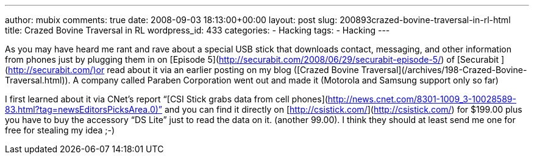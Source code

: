 ---
author: mubix
comments: true
date: 2008-09-03 18:13:00+00:00
layout: post
slug: 200893crazed-bovine-traversal-in-rl-html
title: Crazed Bovine Traversal in RL
wordpress_id: 433
categories:
- Hacking
tags:
- Hacking
---

As you may have heard me rant and rave about a special USB stick that downloads contact, messaging, and other information from phones just by plugging them in on [Episode 5](http://securabit.com/2008/06/29/securabit-episode-5/) of [Securabit ](http://securabit.com/)or read about it via an earlier posting on my blog ([Crazed Bovine Traversal](/archives/198-Crazed-Bovine-Traversal.html)). A company called Paraben Corporation went out and made it (Motorola and Samsung support only so far)  
  
I first learned about it via CNet’s report “[CSI Stick grabs data from cell phones](http://news.cnet.com/8301-1009_3-10028589-83.html?tag=newsEditorsPicksArea.0)” and you can find it directly on [http://csistick.com/](http://csistick.com/) for $199.00 plus you have to buy the accessory “DS Lite” just to read the data on it. (another 99.00). I think they should at least send me one for free for stealing my idea ;-)

